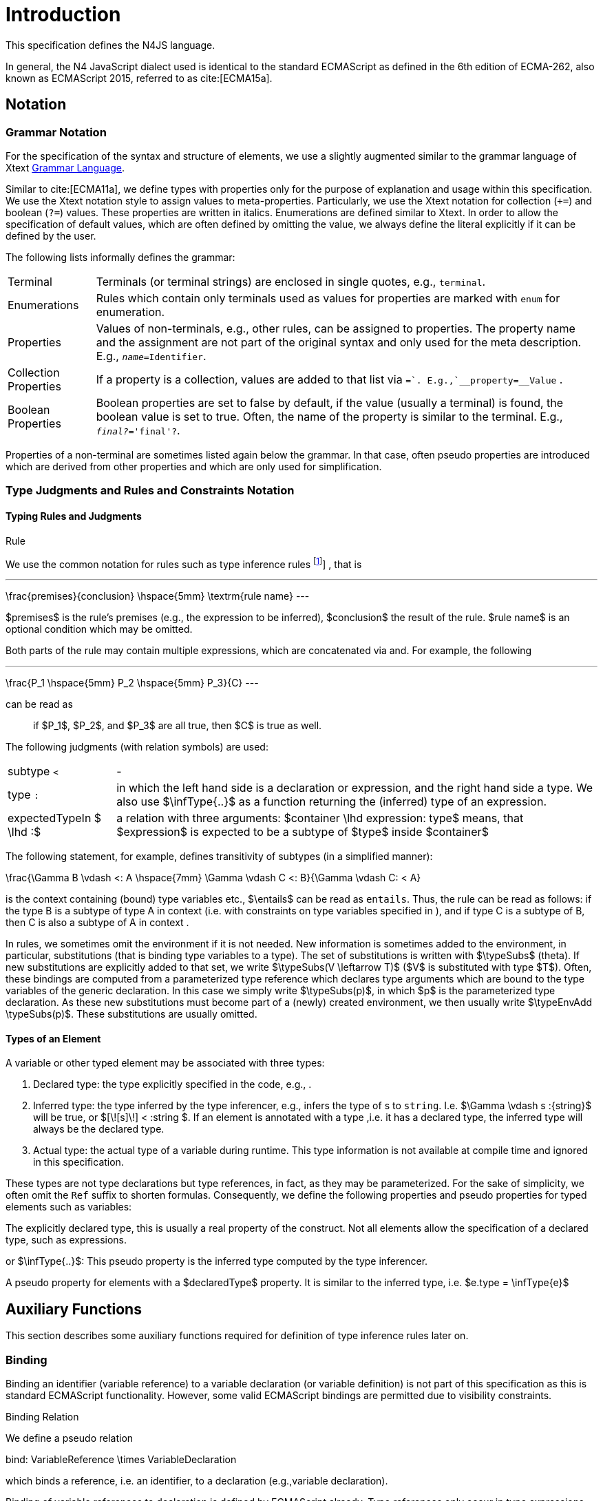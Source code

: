 
= Introduction

This specification defines the N4JS language.

In general, the N4 JavaScript dialect used is identical to the standard
ECMAScript as defined in the 6th edition of ECMA-262, also known as
ECMAScript 2015, referred to as cite:[ECMA15a].

[.language-n4js]
== Notation

=== Grammar Notation

For the specification of the syntax and structure of elements, we use a
slightly augmented similar to the grammar language of Xtext http://www.eclipse.org/Xtext/documentation/301_grammarlanguage.html[Grammar Language].

Similar to cite:[ECMA11a], we define types with properties only for the purpose of
explanation and usage within this specification. We use the Xtext
notation style to assign values to meta-properties. Particularly, we use
the Xtext notation for collection (`+=`) and boolean (`?=`) values. These
properties are written in italics. Enumerations are defined similar to
Xtext. In order to allow the specification of default values, which are
often defined by omitting the value, we always define the literal
explicitly if it can be defined by the user.

The following lists informally defines the grammar:
[horizontal]
Terminal::
  Terminals (or terminal strings) are enclosed in single quotes, e.g., `terminal`.
Enumerations::
  Rules which contain only terminals used as values for properties are
  marked with `enum` for enumeration.
Properties::
  Values of non-terminals, e.g., other rules, can be assigned to
  properties. The property name and the assignment are not part of the
  original syntax and only used for the meta description. E.g., `__name=__Identifier`.
Collection Properties::
  If a property is a collection, values are added to that list via `+=`.
  E.g.,`__property+=__Value` .
Boolean Properties::
  Boolean properties are set to false by default, if the value (usually
  a terminal) is found, the boolean value is set to true. Often, the
  name of the property is similar to the terminal. E.g., `__final?__='final'?`.

Properties of a non-terminal are sometimes listed again below the
grammar. In that case, often pseudo properties are introduced which are
derived from other properties and which are only used for
simplification.

=== Type Judgments and Rules and Constraints Notation

==== Typing Rules and Judgments

.Rule
[def]
--
We use the common notation for rules such as type
inference rules
footnote:[A brief introduction can be found at http://www.cs.cornell.edu/~ross/publications/mixedsite/tutorial.html. In general, we refer the reader to cite:[Pierce02a]]
, that is

[math]
---
\frac{premises}{conclusion} \hspace{5mm} \textrm{rule name}
---

$premises$ is the rule’s premises (e.g., the expression to
be inferred), $conclusion$ the result of the rule.
$rule name$ is an optional condition which may be omitted.


Both parts of the rule may contain multiple expressions, which are
concatenated via and. For example, the following

[math]
---
\frac{P_1 \hspace{5mm}  P_2 \hspace{5mm} P_3}{C}
---

can be read as

[quote]
if $P_1$, $P_2$, and $P_3$ are all true, then $C$ is true as well.

--

The following judgments (with relation symbols) are used:

// TODO replace math with original LaTeX
[horizontal]
subtype `<` ::
-
+
type ``:`` ::
  in which the left hand side is a declaration or
  expression, and the right hand side a type. We also use
  $\infType{..}$ as a function returning the (inferred) type
  of an expression.
expectedTypeIn $ \lhd :$ ::
   a relation with three arguments:
  $container \lhd expression: type$ means, that
  $expression$ is expected to be a subtype of
  $type$ inside $container$

The following statement, for example, defines transitivity of subtypes
(in a simplified manner):

// TODO replace math with original LaTeX

[math]
--
\frac{\Gamma B \vdash <: A \hspace{7mm} \Gamma \vdash C <: B}{\Gamma \vdash C: < A}
--


is the context containing (bound) type variables etc.,
$\entails$ can be read as `entails`. Thus, the rule can be
read as follows: if the type B is a subtype of type A in context (i.e.
with constraints on type variables specified in ), and if type C is a
subtype of B, then C is also a subtype of A in context .

In rules, we sometimes omit the environment if it is not needed. New
information is sometimes added to the environment, in particular,
substitutions (that is binding type variables to a type). The set of
substitutions is written with $\typeSubs$ (theta). If new
substitutions are explicitly added to that set, we write
$\typeSubs(V \leftarrow T)$ ($V$ is substituted
with type $T$). Often, these bindings are computed from a
parameterized type reference which declares type arguments which are
bound to the type variables of the generic declaration. In this case we
simply write $\typeSubs(p)$, in which $p$ is the
parameterized type declaration. As these new substitutions must become
part of a (newly) created environment, we then usually write
$\typeEnvAdd \typeSubs(p)$. These substitutions are usually
omitted.


==== Types of an Element

A variable or other typed element may be associated with three types:

1.  Declared type: the type explicitly specified in the code, e.g., .
2.  Inferred type: the type inferred by the type inferencer, e.g.,
infers the type of s to `string`. I.e.
$\Gamma \vdash s :{string}$ will be true, or
$[\![s]\!] < :string $. If an element is
annotated with a type ,i.e. it has a declared type, the inferred type
will always be the declared type.
3.  Actual type: the actual type of a variable during runtime. This type
information is not available at compile time and ignored in this
specification.

These types are not type declarations but type references, in fact, as
they may be parameterized. For the sake of simplicity, we often omit the
`Ref` suffix to shorten formulas. Consequently, we define the
following properties and pseudo properties for typed elements such as
variables:

The explicitly declared type, this is usually a real property of the
construct. Not all elements allow the specification of a declared type,
such as expressions.

or $\infType{..}$: This pseudo property is the inferred type
computed by the type inferencer.

A pseudo property for elements with a $declaredType$
property. It is similar to the inferred type, i.e.
$e.type = \infType{e}$

[.language-n4js]
== Auxiliary Functions

This section describes some auxiliary functions required for definition
of type inference rules later on.

=== Binding

Binding an identifier (variable reference) to a variable declaration (or
variable definition) is not part of this specification as this is
standard ECMAScript functionality. However, some valid ECMAScript
bindings are permitted due to visibility constraints.

.Binding Relation
[def]
--
We define a pseudo relation

[math]
--
bind: VariableReference \times VariableDeclaration
--

which binds a reference, i.e. an identifier, to a declaration (e.g.,variable
declaration).

Binding of variable references to declaration is defined by ECMAScript
already. Type references only occur in type expressions, how these are
handled is explained in <<_type_expressions>>.

We usually omit this binding mechanism in most rules and use the
reference similarly to the declaration or definition it is bound to. If
a variable reference $r$, for example, is bound to a
variable declaration $D$, i.e. $bind(r,D)$, we
simply write $r.type$ instead of
$bind(r,D), D.type$ to refer to the type expression (of the
variable).
--

footnote:[One can interpret this similar to delegate methods, that is, instead of writing [language-n4js]``r.binding().getType()``, a method [language-n4js]``r.getType()\{return binding().getType();`` is defined.]

A `DeclaredType` references the type declaration by its simple name that has been
imported from a module specifier. We define the method
$bind$ for declared types as well:

.Binding Relation of Types
[def]
---
We define a pseudo relation

[math]
---
bind: DeclaredType \times Class|Interface|Enum
---

which binds a type reference, i.e. a simple name, to the type declaration.
---

=== Merging Types

In some cases we have to merge types, e.g., types of a union type or
item types of an array. For that purpose, we define a method
$merge$ as follows.

.Merge Function
[def]
--
We define a pseudo function

[math]
---
merge: Type \times \dots \times Type \to \powerset(Type)
---

The idea of this function is to remove duplicates. For example; if a
union type contains two type expressions $te_1$ and
$te_k$, and if $\tau(te_1)=\tau(te_2)$, then
$merge(\tau(te_1), \tau(te_2))$ contains only one element.
The order of the elements is lost, however.
--

==== Logic Formulars

In general, we use a pragmatic mixture of pseudo code, predicate logic,
and OCL. Within constraints (also within the inference rules), the
properties defined in the grammar are used.

In some rules, it is necessary to type the rule variables. Instead of
explicitly checking the metatype (via
$\mu(X)=:{MetaType}$), we precede the variable with the
type, that is: $:{MetaType} X$.

Instead of `type casting` elements, often properties are simply
accessed. If an element does not define that element, it is either
assumed to be false or null by default.

If a property $p$ is optional and not set, we write
$p=null$ to test its absence. Note that $p=null$
is different from $p=Null$, as the latter refers to the null
type. Non-terminals may implicitly be subclasses. In that case, the
concrete non-terminal, or type, of a property may be subject for a test
in a constraint.

=== Symbols and Font Convention

Variables and their properties are printed in italic when used in
formulas (such as rules). A dot-notation is used for member access, e.g.
$v.name$. Also defined functions are printed in italic,
e.g., $acc(r,D)$. Properties which define sets are usually
ordered and we assume 0-indexed access to elements, the index
subscripted, e.g., $v.methods_i$.

We use the following symbols and font conventions:

//TODO: math processor test section:

[math]
---
\land$, $\lor$, $\lxor$,
---

[horizontal]
$\lnot$::
Logical and, or, exclusive or (xor), and not.

$\to$, $\iff$, $\lif .. \lthen .. \lelse$::
Logical implication, if and only if, and if-then-else.
$\TRUE$, $\FALSE$, $\NULL$,

$\emptyset$::
Boolean true, boolean false, null (i.e., not specified, e.g.,
$v.sup=\null$ means that there are is no $sup$
(super class) specified), empty set.
$\in$, $\notin$, $\cup$,

$\cap$, $|x|$::
Element of, not an element of, union set, intersection set,
cardinality of set x.

$\powerset (X)$::
Power set of $X$, i.e.
$\powerset(X) = \{ U: U \subseteq X \}$.

$\exists$, $\nexists$, $\forall$::
Exists, not exists, for all; we write
$\exists x,...,z: P(x,...,z)$ and say
"there exists $x,...,z$ such that predicate $P$ is true".
Note that $\nexists x: P(x) \iff \forall x: \lnot P(x)$.

$\mu(..)$::
(mu) read "*metatype of*"; metatype of a variable or property, e.g.,
$\lif \mu(x)=:{Class} \lthen ... \lelse ...$ .

$\seq{x}$::
Sequence of elements $x_1,\dots,x_n$. E.g., if we want to
define a constraint that the owner of a members of a class
$C$ is the class, we simply write

[math]
--
&C.\seq{members}.owner = C
--
instead of

[math]
--
\forall m \in C.members: m.owner=C
--
or even more complicated with index variables.

Sequences are 1-based, e.g., a sequence $s$ with length
$|s|=n$, has elements $s_1, \dots, s_n$.
